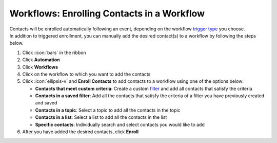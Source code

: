 Workflows: Enrolling Contacts in a Workflow
===========================================

| Contacts will be enrolled automatically following an event, depending on the workflow `trigger type </users/automation/guides/workflows/trigger_types.html>`_ you choose.
| In addition to triggered enrollment, you can manually add the desired contact(s) to a workflow by following the steps below.

#. Click :icon:`bars` in the ribbon
#. Click **Automation**
#. Click **Workflows**
#. Click on the workflow to which you want to add the contacts
#. Click :icon:`ellipsis-v` and **Enroll Contacts** to add contacts to a workflow using one of the options below:

   * **Contacts that meet custom criteria**: Create a custom `filter </users/general/guides/functions_of_the_grid/how_to_filter_records.html>`_ and add all contacts that satisfy the criteria
   * **Contacts in a saved filter**: Add all the contacts that satisfy the criteria of a filter you have previously created and saved
   * **Contacts in a topic**: Select a topic to add all the contacts in the topic
   * **Contacts in a list**: Select a list to add all the contacts in the list
   * **Specific contacts**: Individually search and select contacts you would like to add
#. After you have added the desired contacts, click **Enroll**

